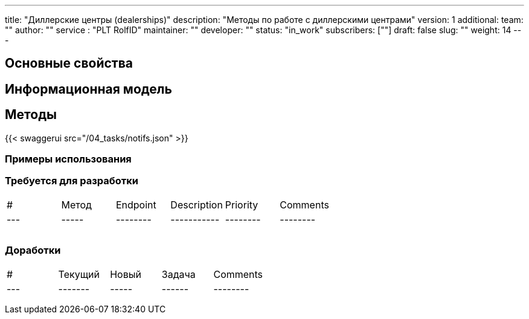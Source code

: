---
title: "Диллерские центры (dealerships)"
description: "Методы по работе с диллерскими центрами"
version: 1
additional:
    team: ""
    author: ""
    service : "PLT RolfID"
    maintainer: ""
    developer: ""
    status: "in_work"
    subscribers: [""]
draft: false
slug: ""
weight: 14
---



== Основные свойства


== Информационная модель

```json

```

== Методы

{{< swaggerui src="/04_tasks/notifs.json" >}}

=== Примеры использования



=== Требуется для разработки
|===
| #   | Метод | Endpoint | Description | Priority | Comments |
| --- | ----- | -------- | ----------- | -------- | -------- |
|     |       |          |             |          |          |
|     |       |          |             |          |          |
|     |       |          |             |          |          |
|===

=== Доработки
|===
| #   | Текущий | Новый | Задача | Comments |
| --- | ------- | ----- | ------ | -------- |
|     |         |       |        |          |
|     |         |       |        |          |
|     |         |       |        |          |
|===